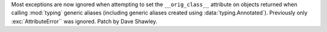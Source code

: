 Most exceptions are now ignored when attempting to set the ``__orig_class__``
attribute on objects returned when calling :mod:`typing` generic aliases
(including generic aliases created using :data:`typing.Annotated`).
Previously only :exc:`AttributeError`` was ignored. Patch by Dave Shawley.
